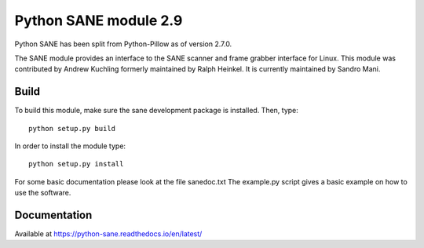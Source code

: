 Python SANE module 2.9
======================

.. image:: https://github.com/python-pillow/Sane/workflows/Test/badge.svg
    :target: https://github.com/python-pillow/Sane/actions

Python SANE has been split from Python-Pillow as of version 2.7.0.


The SANE module provides an interface to the SANE scanner and frame grabber
interface for Linux.  This module was contributed by Andrew Kuchling formerly
maintained by Ralph Heinkel. It is currently maintained by Sandro Mani.

Build
-----

To build this module, make sure the sane development package is installed. Then, type::

	python setup.py build

In order to install the module type::

	python setup.py install


For some basic documentation please look at the file sanedoc.txt
The example.py script gives a basic example on how to use the software.

Documentation
-------------

Available at https://python-sane.readthedocs.io/en/latest/
